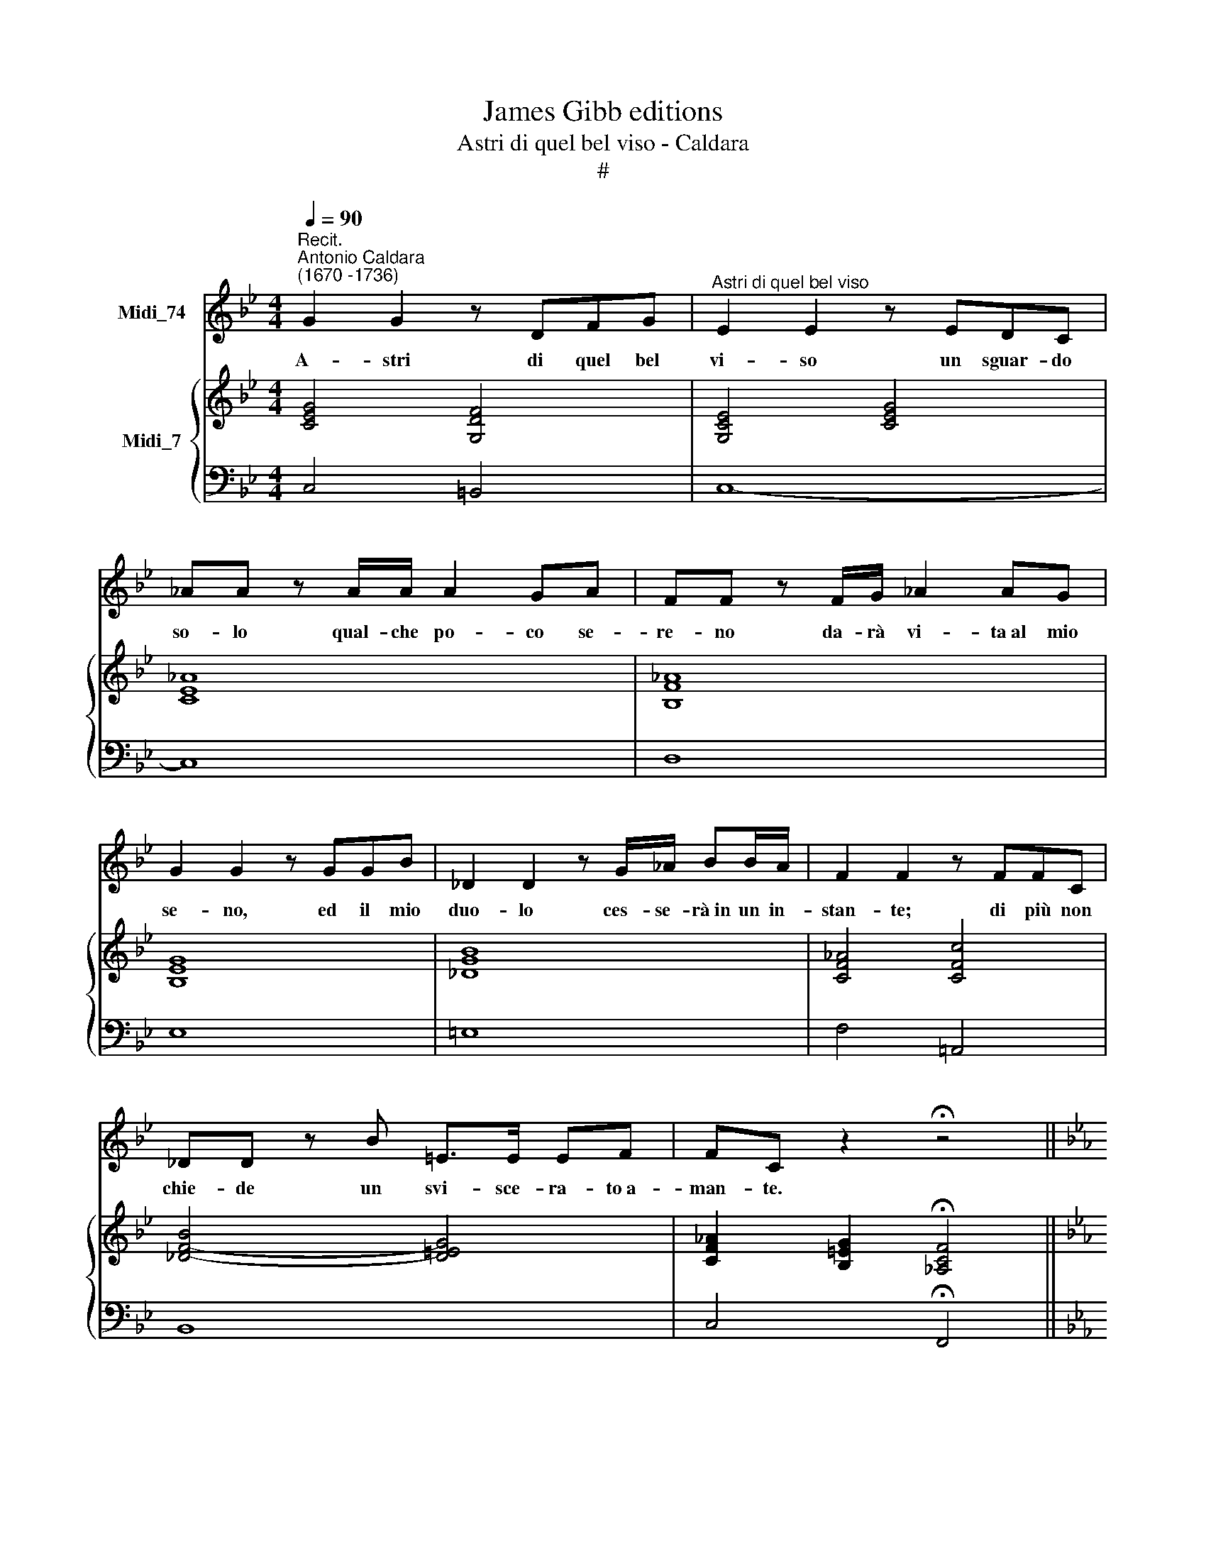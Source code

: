 X:1
T:James Gibb editions
T:Astri di quel bel viso - Caldara
T:#
%%score 1 { ( 2 4 ) | 3 }
L:1/8
Q:1/4=90
M:4/4
K:Bb
V:1 treble nm="Midi_74"
V:2 treble nm="Midi_7"
V:4 treble 
V:3 bass 
V:1
"^Recit.""^Antonio Caldara\n(1670 -1736)" G2 G2 z DFG |"^Astri di quel bel viso" E2 E2 z EDC | %2
w: A- stri di quel bel|vi- so un sguar- do|
 _AA z A/A/ A2 GA | FF z F/G/ _A2 AG | G2 G2 z GGB | _D2 D2 z G/_A/ BB/A/ | F2 F2 z FFC | %7
w: so- lo qual- che po- co se-|re- no da- rà vi- ta~al mio|se- no, ed il mio|duo- lo ces- se- rà~in un in-|stan- te; di più non|
 _DD z B =E>E EF | FC z2 !fermata!z4 ||[K:Eb][M:3/4][Q:1/4=80][Q:1/4=80] z2 | z6 | z6 | z6 | z6 | %14
w: chie- de un svi- sce- ra- to~a-|man- te.||||||
 z6 | z6 | z6 |[M:3/4] z6 | z2 z2 F2 | G2 C2 B2 | (BG) A2 z A | (_GF) GF (GF) | =E2 F2 z F | %23
w: ||||Al-|men non ne-|ga\- * te mie|lu\- * ci * spie\- *|ta- te se|
 B2 B2 B2 | C2 A2 z G | F2 BA (GF) | c2 C2 z2 | z2 z2 F2 | (GF) (GF) (GF) | E2 D2 C2 | (A6- | %31
w: voi non mi~a-|ma- te ch'io|pos- sa a- do\- *|rar- vi,|al-|men * non * ne\- *|ga- te ch'io|pos\-|
 AFDcBA | GECBAG | F6- | FEDA) GF | (E2 D4) | C4 z2 | z6 | z6 | z2 z2 =E2 | F2 F2 C2 | %41
w: |||* * * * sa~a- do-|rar\- *|vi,|||al-|men non ne-|
 (_DC) B,2 z F | B2 (BA) (GF) | (=E>D) C2 z C | F2 =A3 A | (B=A) B2 z G | =E2 D2 C2 | (A6- | %48
w: ga\- * te mie|lu- ci, * spie\- *|ta\- * te se|voi non mi~a-|ma\- * te ch'io|pos- sa~a- do-|rar\-|
 AF_DA_GF | _G3 AF=E | B3 A/G/ AF | _DB A2 G2) | F4 z F | G2 C2 z2 | B2 A2 G2 | (AG/F/ =E4) | %56
w: ||||vi, ch'io|pos- sa,|pos- sa~a- do-|rar\- * * *|
 F4 z2 | z6 | z6 | z6 | z6 | z6 | z6 | !fermata!z4 x2!fine! || A2 x4 | B2 E3 _D | _D2 C2 z E | %67
w: vi.||||||||Se~un|dol- ce de-|sti- no dal|
 A2 B3 A | (GF) E2 z E | F2 _D2 B,2 | G2 E2 C2 | A2 F2 _D2 | B2 E2 z A | (AF_DcBA | G2) AG (A2- | %75
w: gi- ro di-|vi\- * no di|voi, vi- ve|stel- le, pu-|pil- le più|bel- le m'in-|se\- * * * * *|* gna~ad a- mar\-|
 AF G4) | A4 z A | B2 B,2 z B | c2 =E3 E | (FCE_GFE | _DCDB=AG | =AG) F2 z A | (BE _D2 C2) | %83
w: |vi, m'in-|se- gna, m'in-|se- gna~ad a-|mar\- * * * * *||* * vi, a-|mar\- * * *|
"^al fine" B,4 |] %84
w: vi.|
V:2
 [CEG]4 [G,DF]4 | [G,CE]4 [CEG]4 | [CE_A]8 | [B,F_A]8 | [B,EG]8 | [_DGB]8 | [CF_A]4 [CFc]4 | %7
 [_DFB]4- [D=EG]4 | [CF_A]2 [B,=EG]2 !fermata![_A,CF]4 ||[K:Eb][M:3/4]"^Aria\nandante" z F | %10
 (F2 =E2) z G | (G=E F2) z c | (c2 B2) B[A_d] | (_dB [=EG]3) [Gd=e] | x4 _dc | x4 (B_d) | %16
 (_d c2) ([=EG][Fc][CGB]) |[M:3/4] ([CFA][_DFB]) ([=EG]3 F) | [A,CF]4 [A,CA]2 | [B,G]4 [CGB]2 | %20
 [CGB]2 [CFA]2 [FAc]2 | ([_D_Gc]2 [DGB]2) (_d2 | [=E_d]2) [FAc]2 [Fcf]2 | [_GBf]2 [GBe]2 [GBd]2 | %24
 c4 [=EGB]2 | A2 B2 =B2 | c4 B2 | A2 f3 _e | e2 =d2 [!courtesy!=DFG]2 | AGAGcB | %30
 [CFA]2 [CFA]2 [FA]2 | [B,FA]6 | [B,EG]2 [CGB]4 | [CFA][Fc]fedc | [FG=B]2 z Bcd | ec d2 =B2 | %36
 [EGc]2 ecGE | G2 F2 F[EA] | AF [=B,D]3 [A=B] | [Gc][=EB][G_d][FB]AG | cB [CFA]2 z [CA] | %41
 [_DF]2 _dcd[cf] | [FBf]2 [FB_d]2 [FB=d]2 | [=EG=e]2 efeg | [cf][=Ae][c_g][Be] _dc | %45
 [FBf]3 [FB] B_d | _d c2 =Bc_B | AF[CA][Fc]fe | [FA_d]2 z2 z2 | _dB [B,_D_G]2 [A,F][=G,=E] | %50
 [F,B,F]2 [B,_DG]2 [A,CA]2- | A G2 F2 =E | [F,A,F]4 z [A,F] | [C=EG]4 z2 | [B,FB]2 [CFA]2 [_DFG]2 | %55
 [CFA]2 [=EG]4 | [A,CF]2 [FA]2 z c | [_D_Gc]2 [DGB]2 B[A_d] | _dB [=EG]3 [Gd=e] | %59
 [Fcf][=A_e][c_g][Be]_dc | [FBf]3 [FB]B_d | _d c2 [=EG][Fc][CGB] | [CFA][_DFB] [=EG]3 F | %63
 !fermata![A,CF]4 x2 || [CFA]2 x4 | [B,EB]4 [B,_DE]2 | E2 E2 E2 | [CFA]2 [B,FB]2 [B,FA]2 | %68
 [EG][DF] [B,EG]2 [E_GA]2 | [_DFA]2 [Ff]2 [F_d]2 | [GB]2 [Gg]2 [Ge]2 | [Ac]2 [Aa]2 [Af]2 | %72
 [B_d]2 [Bb]2 e2 | f3 e_dc | [EGB]2 [EAe]2 z [EAe] | e_d [EGc]2- [_DGB]2 | [CA][EB] [Ac]2 [Acf]2 | %77
 [_GBf]2 [GBe]2 _d2 | BB [=EG]2 G_d | [CFc]2 [C_E_G]4 | [_DF]2 [B,FB]3 [DG] | %81
 [F=A][GB] c_g [Bf][Ae] | [FB_d][E_Gc] [_DFB]2 [CF=A]2 | [_DFB]4 |] %84
V:3
 C,4 =B,,4 | C,8- | C,8 | D,8 | E,8 | =E,8 | F,4 !courtesy!=A,,4 | B,,8 | C,4 !fermata!F,,4 || %9
[K:Eb][M:3/4] F,2 | G,2 C,2 B,2 | B,G, A,2 z A, | _G,F,G,F,G,F, | =E,G,B,_DCB, | =A,C,E,_G,F,E, | %15
 _D,F,B,_DG,B, | C,2 z CA,=E, |[M:3/4] F,B,, C,2 C,,2 | F,,4 F,2- | F,2 =E,4 | F,2 F,,2 F,2 | %21
 B,2 B,,2 B,2 | B,G, A,2 z A, | _G,F,G,F,G,F, | =E,2 F,2 C,2 | _D,6 | C,4 z C | _DCDCDC | =B,6 | %29
 C6 | F,E,F,E,F,E, | D,6 | E,2 =E,4 | F,A,D,F, =B,,D, | G,,2 z (G,,=A,,=B,,) | C,2 G,2 G,,2 | %36
 C,4 z C, | _D,C,D,C,D,C, | =B,,=D,F,A,G,F, | =E,G,B,_DCB, | A,G, F,2 z F, | B,=A,B,A,B,A, | %42
 _D2 B,2 =B,2 | C=B,CB,C_B, | =A,C,E,_G,F,E, | _D,F,B,_D G,B, | C,2 z2 =E,2 | F,A,F,A, _D,F, | %48
 B,,2 z2 z2 | B,,2 B,,2 C,2 | _D,2 =E,,2 F,,2 | B,,2 C,2 C,,2 | _D,4 z D, | C,4 z2 | %54
 _D,2 C,2 B,,2 | C,6 | F,,4 F,2 | _G,F,G,F,G,F, | =E,G,B,_DCB, | =A,C,E,_G,F,E, | _D,F,B,_D G,B, | %61
 C,2 z CA,=E, | F,B,, C,2 C,,2 | !fermata!F,,4 x2 || F,2 x4 | G,4 G,2 | A,G,A,G,A,G, | %67
 F,E, _D,2 =D,2 | E,B,,E,,E,_D,C, | _D,6 | E,6 | F,6 | G,E, G,,E,_D,C, | _D,2 D,2 D,2 | %74
 _D,B,, C,2 z C, | _D,2 E,2 E,,2 | A,E,A,,A,_G,F, | _G,F,G,F,G,F, | =E,G,B,_DCB, | =A,6 | %80
 B,2 _D,3 E, | F,C,F,,E,_D,C, | _D,E, F,2 F,,2 | B,,4 |] %84
V:4
 x8 | x8 | x8 | x8 | x8 | x8 | x8 | x8 | x8 ||[K:Eb][M:3/4] [A,C]2 | [B,C]2 [B,C]2 [C=E]2 | %11
 _D2 C2 [CF]2 | [_D_G]2 [DG]2 D2 | =G2 x4 | [Fcf][=A_e][c_g][Be] [FA]2 | [FBf]3 [FB] F2 | %16
 [=EG]3 x3 |[M:3/4] x2 C2 B,2 | x6 | (_D2 C2) x2 | x6 | x4 [_GB][FA] | =GB x4 | x6 | %24
 [=GB]2 [CA]2 x2 | F3 =EFG | [FA]2 [=EG]2 [EG]2 | F2 [FA]2 [FA]2 | [FG]4 x2 | [CE]2 [DF]2 [EG]2 | %30
 x4 xx | x6 | x6 | x2 [FA]2 [FA]2 | x2 x [FG]3 | [EG]2 [DG]4 | x2 [EG]2 C2 | [A,_D]2 [A,D]2 A,2 | %38
 =D2 x4 | x4 =E2 | [CF]2 x4 | x2 F2 F2 | x6 | x2 [Gc]2 [Gc]2 | x4 [F_A]2 | x4 F2 | %46
 [=EG]2 x2 [CG]2 | C2 x2 [FA]2 | x6 | [_D_G]2 x2 C2 | x6 | [B,_D]2 [A,C]2 [G,B,]2 | x6 | x6 | x6 | %55
 x2 C2 B,2 | x4 [FA]2 | x4 _D2 | =G2 x4 | x4 [F_A]2 | x4 F2 | [=EG]3 x3 | x2 C2 B,2 | x6 || x6 | %65
 CB,CB,CB, | x6 | B,2 x4 | x3[I:staff +1] F,B,A, | x6 | G,2[I:staff -1] x[I:staff +1] G,CB, | %71
 A,2[I:staff -1] x[I:staff +1] A,_DC | B,2[I:staff -1] x2 GA | F2 F2 F2 | x6 | [FA]2 x4 | x6 | %77
 x4 BA | =G2 x2 _E2 | x6 | x6 | E2 F2 F2 | x6 | x4 |] %84

